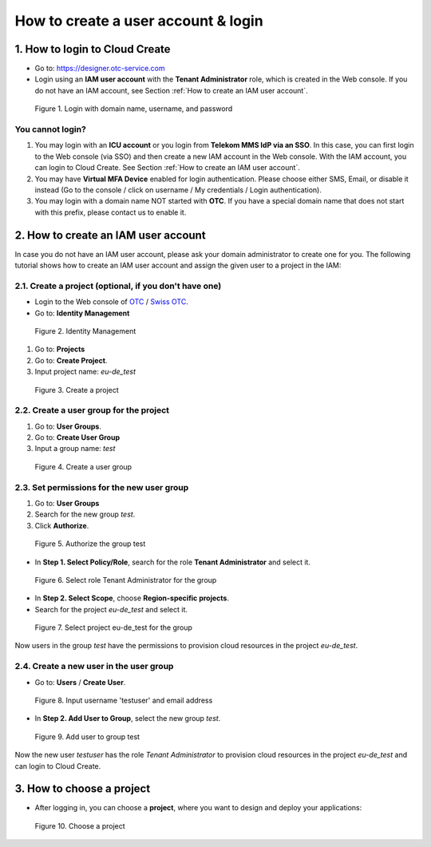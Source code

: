 .. _How to login:

************************************
How to create a user account & login
************************************

1. How to login to Cloud Create
===============================

* Go to: https://designer.otc-service.com
* Login using an **IAM user account** with the **Tenant Administrator** role, which is created in the Web console. If you do not have an IAM account, see Section :ref:`How to create an IAM user account`.

.. figure:: /_static/images/register-login.png
  :width: 400

  Figure 1. Login with domain name, username, and password

You cannot login?
-----------------

1. You may login with an **ICU account** or you login from **Telekom MMS IdP via an SSO**. In this case, you can first login to the Web console (via SSO) and then create a new IAM account in the Web console. With the IAM account, you can login to Cloud Create. See Section :ref:`How to create an IAM user account`.
2. You may have **Virtual MFA Device** enabled for login authentication. Please choose either SMS, Email, or disable it instead (Go to the console / click on username / My credentials / Login authentication).
3. You may login with a domain name NOT started with **OTC**. If you have a special domain name that does not start with this prefix, please contact us to enable it.

.. _How to create an IAM user account:

2. How to create an IAM user account
====================================

In case you do not have an IAM user account, please ask your domain administrator to create one for you. The following tutorial shows how to create an IAM user account and assign the given user to a project in the IAM:

2.1. Create a project (optional, if you don't have one)
-------------------------------------------------------

* Login to the Web console of `OTC <https://console.otc.t-systems.com>`_ / `Swiss OTC <https://console.sc.otc.t-systems.com>`_.
* Go to: **Identity Management**

.. figure:: /_static/images/register-iam-button.png
  :width: 900

  Figure 2. Identity Management

1. Go to: **Projects**
2. Go to: **Create Project**.
3. Input project name: `eu-de_test`

.. figure:: /_static/images/register-create-project.png
  :width: 900

  Figure 3. Create a project

2.2. Create a user group for the project
----------------------------------------

1. Go to: **User Groups**.
2. Go to: **Create User Group**
3. Input a group name: `test`

.. figure:: /_static/images/register-create-group.png
  :width: 900

  Figure 4. Create a user group

2.3. Set permissions for the new user group
-------------------------------------------

1. Go to: **User Groups**
2. Search for the new group `test`.
3. Click **Authorize**.

.. figure:: /_static/images/register-modify-group.png
  :width: 900

  Figure 5. Authorize the group test

* In **Step 1. Select Policy/Role**, search for the role **Tenant Administrator** and select it.

.. figure:: /_static/images/register-modify-group2.png
  :width: 900

  Figure 6. Select role Tenant Administrator for the group

* In **Step 2. Select Scope**, choose **Region-specific projects**.
* Search for the project `eu-de_test` and select it.

.. figure:: /_static/images/register-modify-group3.png
  :width: 900

  Figure 7. Select project eu-de_test for the group

Now users in the group `test` have the permissions to provision cloud resources in the project `eu-de_test`.

2.4. Create a new user in the user group
----------------------------------------

* Go to: **Users** / **Create User**.

.. figure:: /_static/images/register-create-user1.png
  :width: 900

  Figure 8. Input username 'testuser' and email address

* In **Step 2. Add User to Group**, select the new group `test`.

.. figure:: /_static/images/register-create-user2.png
  :width: 900

  Figure 9. Add user to group test

Now the new user `testuser` has the role `Tenant Administrator` to provision cloud resources in the project `eu-de_test` and can login to Cloud Create.

3. How to choose a project
==========================

* After logging in, you can choose a **project**, where you want to design and deploy your applications:

.. figure:: /_static/images/register-choose-projects.png
  :width: 900

  Figure 10. Choose a project